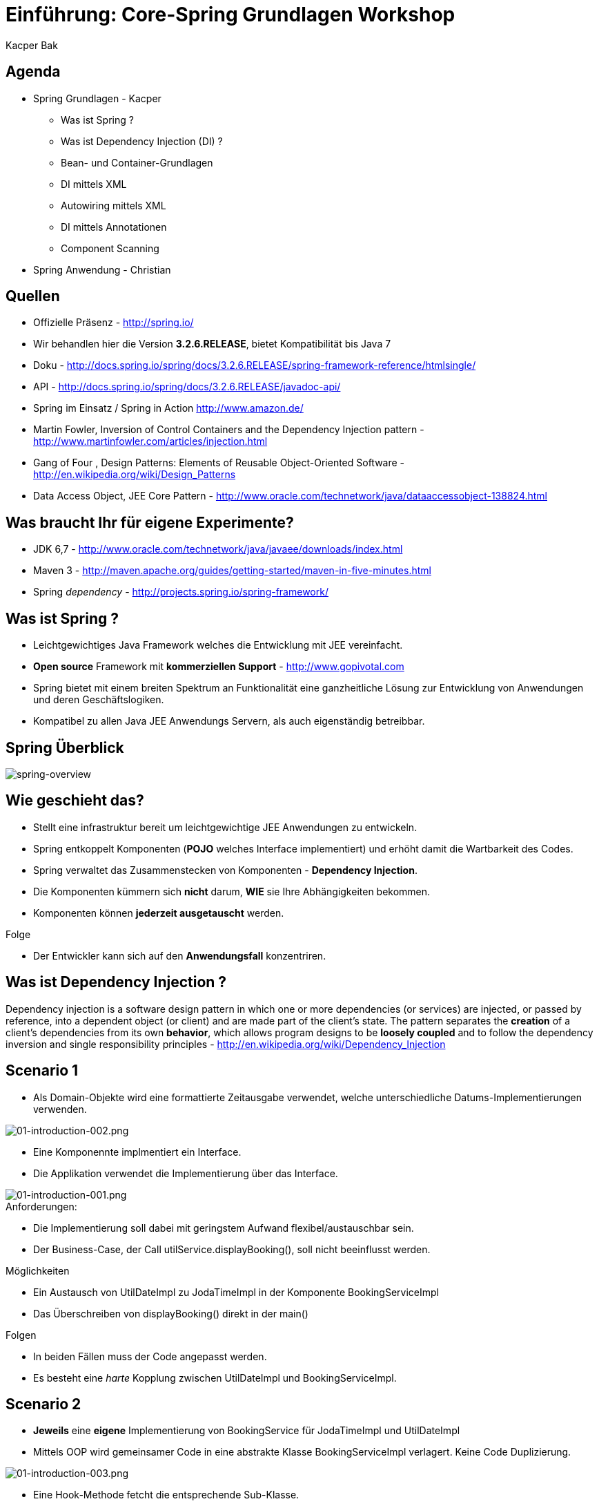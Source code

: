 = Einführung: Core-Spring Grundlagen Workshop
:author: Kacper Bak
:imagesdir: ../../../images
:docinfo1: docinfo-footer.html

== Agenda

* Spring Grundlagen - Kacper
** Was ist Spring ?
** Was ist Dependency Injection (DI) ?
** Bean- und Container-Grundlagen
** DI mittels XML
** Autowiring mittels XML
** DI mittels Annotationen
** Component Scanning

* Spring Anwendung - Christian

== Quellen

* Offizielle Präsenz - http://spring.io/
* Wir behandlen hier die Version *3.2.6.RELEASE*, bietet Kompatibilität bis Java 7
* Doku - http://docs.spring.io/spring/docs/3.2.6.RELEASE/spring-framework-reference/htmlsingle/
* API - http://docs.spring.io/spring/docs/3.2.6.RELEASE/javadoc-api/
* Spring im Einsatz / Spring in Action http://www.amazon.de/
* Martin Fowler, Inversion of Control Containers and the Dependency Injection pattern - http://www.martinfowler.com/articles/injection.html
* Gang of Four , Design Patterns: Elements of Reusable Object-Oriented Software  - http://en.wikipedia.org/wiki/Design_Patterns
* Data Access Object, JEE Core Pattern - http://www.oracle.com/technetwork/java/dataaccessobject-138824.html

== Was braucht Ihr für eigene Experimente?
* JDK 6,7 - http://www.oracle.com/technetwork/java/javaee/downloads/index.html
* Maven 3 - http://maven.apache.org/guides/getting-started/maven-in-five-minutes.html
* Spring _dependency_  - http://projects.spring.io/spring-framework/


== Was ist Spring ?

* Leichtgewichtiges Java Framework welches die Entwicklung mit JEE vereinfacht.
* *Open source* Framework mit *kommerziellen Support* - http://www.gopivotal.com
* Spring bietet mit einem breiten Spektrum an Funktionalität eine ganzheitliche Lösung zur Entwicklung von Anwendungen und deren Geschäftslogiken.
* Kompatibel zu allen Java JEE Anwendungs Servern, als auch eigenständig betreibbar.

== Spring Überblick

image::spring-overview.png[spring-overview, align="center"]

== Wie geschieht das?

* Stellt eine infrastruktur bereit um leichtgewichtige JEE Anwendungen zu entwickeln.
* Spring entkoppelt Komponenten (*POJO* welches Interface implementiert) und erhöht damit die Wartbarkeit des Codes.
* Spring verwaltet das Zusammenstecken von Komponenten - *Dependency Injection*.
* Die Komponenten kümmern sich *nicht* darum,  *WIE* sie Ihre Abhängigkeiten bekommen.
* Komponenten können *jederzeit ausgetauscht* werden.

.Folge
* Der Entwickler kann sich auf den *Anwendungsfall* konzentriren.

////
* Komponenten sind in dem Fall POJO's, welche durch Interfaces entkoppelt sind  (Design to Interface).
////

== Was ist Dependency Injection ?

Dependency injection is a software design pattern in which one or more dependencies (or services) are injected, or passed by reference, into a dependent object (or client) and are made part of the client's state. The pattern separates the *creation* of a client's dependencies from its own *behavior*, which allows program designs to be *loosely coupled* and to follow the dependency inversion and single responsibility principles - http://en.wikipedia.org/wiki/Dependency_Injection

== Scenario 1

* Als Domain-Objekte wird eine formattierte Zeitausgabe verwendet, welche unterschiedliche Datums-Implementierungen verwenden.

image::01-introduction-002.png[01-introduction-002.png, align="center"]

* Eine Komponennte implmentiert ein Interface.
* Die Applikation verwendet die Implementierung über das Interface.

image::01-introduction-001.png[01-introduction-001.png, align="center"]

.Anforderungen:
* Die Implementierung soll dabei mit geringstem Aufwand flexibel/austauschbar sein.
* Der Business-Case, der Call +utilService.displayBooking()+,  soll nicht beeinflusst werden.

++++
<script src="https://gist.github.com/KacperBak/d250faa391c9738c0ac3.js"></script>
++++


.Möglichkeiten
* Ein Austausch von +UtilDateImpl+  zu +JodaTimeImpl+ in der Komponente +BookingServiceImpl+
* Das Überschreiben von +displayBooking()+ direkt in der +main()+

.Folgen
* In beiden Fällen muss der Code angepasst werden.
* Es besteht eine _harte_ Kopplung zwischen +UtilDateImpl+ und +BookingServiceImpl+.

== Scenario 2

* *Jeweils* eine *eigene* Implementierung von +BookingService+ für +JodaTimeImpl+ und +UtilDateImpl+
* Mittels OOP wird gemeinsamer Code in eine abstrakte Klasse +BookingServiceImpl+ verlagert. Keine Code Duplizierung.

image::01-introduction-003.png[01-introduction-003.png, align="center"]

* Eine Hook-Methode fetcht die entsprechende Sub-Klasse.
* In der +main()+ wird jeweils der benötigte Spezielisierung instanziert.

++++
<script src="https://gist.github.com/KacperBak/dfff51148751e723128c.js"></script>
++++

.Folge
* Das eigentliche Problem, Anpassung des Quellcodes wurde von der, +BookingServiceImpl+ in die Hauptklasse +Application+ verlagert.

== Scenario 3

* Die *variable* Implementierung wird über eine Referenz in das Objekt, welches dieses verwendet, übergeben = injeziert.
* Client ist in dem Fall +BookingServiceImpl+. Der ctor nimmt die Referenz entgegen und hält diese als Instanzvariable +bookingDate+ vor.

++++
<script src="https://gist.github.com/KacperBak/790d95263b1f4e825f1c.js"></script>
++++

.Folge
* Auflösung der harten Kopplung durch den Einsatz des Interface +BookingDate+.
* Weiterhin muss der Code angepasst werden um eine Änderung der Implementierung vorzunehmen.

== Lösungsansatz

* Was haben die drei Szenarien gemeinsam ?

++++
<script src="https://gist.github.com/KacperBak/4fa5cb03593812f16a2b.js"></script>
++++

* Sobald eine konkrete Klasse mit +new+ instanziert wird, muss diese Stelle später modifiziert werden.
* Die Business-Logik +utilService.displayBooking()+ bleibt immer unangetestet!

.Folge
* Die Erzeugung (_creation_) der Abhängigkeiten sollte konfigurierbar sein um auf das Verhalten (_behavior_), also den Anwendungsfall (_usecase_),  Einfluss zu nehmen.

.Prinzip
_Separating Configuration from Use_  - Martin Fowler 2004

== Umsetzung mittels Entwurfsmustern

* Programmatische Lösung (in Java) um die Erzeugung der Abängigkeiten zu definieren.
* Je nach komplexität des Produktes, Verwendung von +Abstract factory+ oder +Factory method+  - Gang of Four 1994
* In unserem Fall lässt sich die Erzeugung so weit verallgemeinern, dass nur noch der Typ +UtilDateImpl+ oder +JodaTimeImpl+ konkret angegeben werden müssen.

++++
<script src="https://gist.github.com/KacperBak/8f5ae8c2c92dbd2a81b8.js"></script>
++++

== Umsetzung mittels Spring

* Definition der *Konfiguration*, WIE die Abhängkeiten miteinander verdrahtet werden - _wiring_

++++
<script src="https://gist.github.com/KacperBak/fb6ca5f810450695181a.js"></script>
++++

* Starten eines Spring _ApplicationContext_ mit dieser Konfiguration.
* Das Ergebniss ist eine fertig konfigurierte und lauffähige Anwendung.

++++
<script src="https://gist.github.com/KacperBak/5defcd3c3f316e019a0f.js"></script>
++++

.Lösung
* Das _wiring_ der Klassen untereinander (Konfiguration) ist in XML ausgelagert.
* Die Business-Logik +utilService.displayBooking()+ bleibt unangetestet.
* Der Parameter +utilService+ könnte genauso aus +args+ stammen!

.Folgen
* Lässt man es darauf ankommen, kann das Verhalten komplett ohne Code-Änderungen gesteuert werden.
* Dies geschieht über ein Entwurfsmuster welches sich erprobt und durchgesetzt hat.
* Im Spring Framework ist das *Dependency Injection* Pattern nicht nur implementiert, sondern es ist ein Hauptbestandteil.

== Was ist da passiert ?

image::02-spring-basics-001.png[02-spring-basics-001.png, align="left"]

.Application Classes
* Tatsächliche Java Klassen welche miteinander kollaborieren müssen.
* Keine Abweichung vom Java Standard: Plain Old Java Objects - *POJO*

.Konfiguration
* Objekte welche voneinander Abhängig sind werden hier miteinander verdrahtet - _wiring_
* Java Klassen werden referenziert und als _Beans_ definiert.
* XML ist die ursprüngliche Art des _wiring_
** Annotations basiertes _wiring_ - später mehr dazu
** Java basierte Konfiguration - ...

.ApplicationContext
* ClassPathXmlApplicationContext - Ist eine von vielen Implementierungen des Interfaces _ApplicationContext_
* In diesem Fall wird der ClassPath nach der angegebenen Datei durchsucht.

== Anwendung

.Application Classes
Definierte Java Klassen
++++
<script src="https://gist.github.com/KacperBak/6ccf9e82bbf49a2f6815.js"></script>
++++

.Konfiguration
Referenzierung der Java Klassen und verschalten
++++
<script src="https://gist.github.com/KacperBak/b14c834a359812603c87.js"></script>
++++

.ApplicationContext
Einsatz des Spring Contextes zur Erstellung der Anwendung
++++
<script src="https://gist.github.com/KacperBak/79fb5162a77eeedd2ba4.js"></script>
++++

NOTE: Ein ApplicationContext implementiert das +BeanFactory+ Interface siehe Methode +getBean()+

== Zusammenfassung:

* Spring managed die _Beans_ und deren _Lifecycle_.
* Vor dem Zugriff mit +getBean()+ werden alle Beans initialisiert und sind einsatzbereit.
* Beans werden *immer* in der richtigen Reihenfolge erstellt, bezogen auf die Auflösung der Abhängigkeiten.
* Jede _Bean_ hat eine eindeutige _Id_.
** Eine _Id_ spiegelt den Service/Role welche sie dem Client anbietet wider.
** Eine _Id_ sollte keinen Bezug auf Implementierungsdetails haben.

NOTE: Der ApplicationContext ist wie eine große +HashMap< Id, T >+ mit Id als _Key_ und T als _Value_